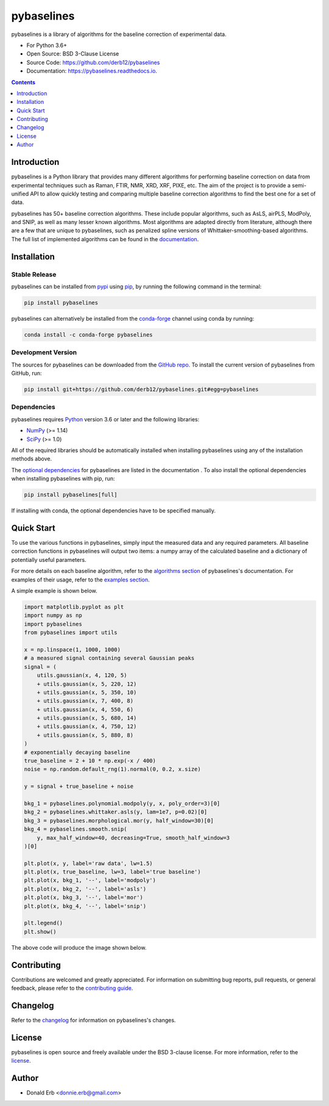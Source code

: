 ===========
pybaselines
===========

.. image:: https://github.com/derb12/pybaselines/raw/main/docs/images/logo.png
    :alt: Logo
    :align: center

.. image:: https://img.shields.io/pypi/v/pybaselines.svg
    :target: https://pypi.python.org/pypi/pybaselines
    :alt: Current Pypi Version

.. image:: https://img.shields.io/conda/vn/conda-forge/pybaselines.svg
    :target: https://anaconda.org/conda-forge/pybaselines
    :alt: Current conda Version

.. image:: https://github.com/derb12/pybaselines/actions/workflows/python-test.yml/badge.svg
    :target: https://github.com/derb12/pybaselines/actions
    :alt: GitHub Actions test status

.. image:: https://readthedocs.org/projects/pybaselines/badge/?version=latest
    :target: https://pybaselines.readthedocs.io
    :alt: Documentation Status

.. image:: https://img.shields.io/pypi/pyversions/pybaselines.svg
    :target: https://pypi.python.org/pypi/pybaselines
    :alt: Supported Python versions

.. image:: https://zenodo.org/badge/350510397.svg
    :target: https://zenodo.org/badge/latestdoi/350510397
    :alt: Zenodo DOI

pybaselines is a library of algorithms for the baseline correction of experimental data.

* For Python 3.6+
* Open Source: BSD 3-Clause License
* Source Code: https://github.com/derb12/pybaselines
* Documentation: https://pybaselines.readthedocs.io.


.. contents:: **Contents**
    :depth: 1


Introduction
------------

pybaselines is a Python library that provides many different algorithms for
performing baseline correction on data from experimental techniques such as
Raman, FTIR, NMR, XRD, XRF, PIXE, etc. The aim of the project is to provide a
semi-unified API to allow quickly testing and comparing multiple baseline
correction algorithms to find the best one for a set of data.

pybaselines has 50+ baseline correction algorithms. These include popular algorithms,
such as AsLS, airPLS, ModPoly, and SNIP, as well as many lesser known algorithms. Most
algorithms are adapted directly from literature, although there are a few that are unique
to pybaselines, such as penalized spline versions of Whittaker-smoothing-based algorithms.
The full list of implemented algorithms can be found in the
`documentation <https://pybaselines.readthedocs.io/en/latest/introduction.html>`_.


Installation
------------

Stable Release
~~~~~~~~~~~~~~

pybaselines can be installed from `pypi <https://pypi.org/project/pybaselines>`_
using `pip <https://pip.pypa.io>`_, by running the following command in the terminal:

.. code-block:: console

    pip install pybaselines

pybaselines can alternatively be installed from the
`conda-forge <https://anaconda.org/conda-forge/pybaselines>`_ channel using conda by running:

.. code-block:: console

    conda install -c conda-forge pybaselines


Development Version
~~~~~~~~~~~~~~~~~~~

The sources for pybaselines can be downloaded from the `GitHub repo`_.
To install the current version of pybaselines from GitHub, run:

.. code-block:: console

    pip install git+https://github.com/derb12/pybaselines.git#egg=pybaselines


.. _GitHub repo: https://github.com/derb12/pybaselines


Dependencies
~~~~~~~~~~~~

pybaselines requires `Python <https://python.org>`_ version 3.6 or later
and the following libraries:

* `NumPy <https://numpy.org>`_ (>= 1.14)
* `SciPy <https://www.scipy.org>`_ (>= 1.0)


All of the required libraries should be automatically installed when
installing pybaselines using any of the installation methods above.

The `optional dependencies <https://pybaselines.readthedocs.io/en/latest/installation.html#optional-dependencies>`_
for pybaselines are listed in the documentation . To also install the optional
dependencies when installing pybaselines with pip, run:

.. code-block:: console

    pip install pybaselines[full]

If installing with conda, the optional dependencies have to be specified manually.

Quick Start
-----------

To use the various functions in pybaselines, simply input the measured
data and any required parameters. All baseline correction functions in pybaselines
will output two items: a numpy array of the calculated baseline and a
dictionary of potentially useful parameters.

For more details on each baseline algorithm, refer to the `algorithms section`_ of
pybaselines's documentation. For examples of their usage, refer to the `examples section`_.

.. _algorithms section: https://pybaselines.readthedocs.io/en/latest/algorithms/index.html

.. _examples section: https://pybaselines.readthedocs.io/en/latest/examples/index.html

A simple example is shown below.

.. code-block:: python

    import matplotlib.pyplot as plt
    import numpy as np
    import pybaselines
    from pybaselines import utils

    x = np.linspace(1, 1000, 1000)
    # a measured signal containing several Gaussian peaks
    signal = (
        utils.gaussian(x, 4, 120, 5)
        + utils.gaussian(x, 5, 220, 12)
        + utils.gaussian(x, 5, 350, 10)
        + utils.gaussian(x, 7, 400, 8)
        + utils.gaussian(x, 4, 550, 6)
        + utils.gaussian(x, 5, 680, 14)
        + utils.gaussian(x, 4, 750, 12)
        + utils.gaussian(x, 5, 880, 8)
    )
    # exponentially decaying baseline
    true_baseline = 2 + 10 * np.exp(-x / 400)
    noise = np.random.default_rng(1).normal(0, 0.2, x.size)

    y = signal + true_baseline + noise

    bkg_1 = pybaselines.polynomial.modpoly(y, x, poly_order=3)[0]
    bkg_2 = pybaselines.whittaker.asls(y, lam=1e7, p=0.02)[0]
    bkg_3 = pybaselines.morphological.mor(y, half_window=30)[0]
    bkg_4 = pybaselines.smooth.snip(
        y, max_half_window=40, decreasing=True, smooth_half_window=3
    )[0]

    plt.plot(x, y, label='raw data', lw=1.5)
    plt.plot(x, true_baseline, lw=3, label='true baseline')
    plt.plot(x, bkg_1, '--', label='modpoly')
    plt.plot(x, bkg_2, '--', label='asls')
    plt.plot(x, bkg_3, '--', label='mor')
    plt.plot(x, bkg_4, '--', label='snip')

    plt.legend()
    plt.show()


The above code will produce the image shown below.

.. image:: https://github.com/derb12/pybaselines/raw/main/docs/images/quickstart.jpg
   :align: center
   :alt: various baselines


Contributing
------------

Contributions are welcomed and greatly appreciated. For information on
submitting bug reports, pull requests, or general feedback, please refer
to the `contributing guide`_.

.. _contributing guide: https://github.com/derb12/pybaselines/tree/main/docs/contributing.rst


Changelog
---------

Refer to the changelog_ for information on pybaselines's changes.

.. _changelog: https://github.com/derb12/pybaselines/tree/main/CHANGELOG.rst


License
-------

pybaselines is open source and freely available under the BSD 3-clause license.
For more information, refer to the license_.

.. _license: https://github.com/derb12/pybaselines/tree/main/LICENSE.txt


Author
------

* Donald Erb <donnie.erb@gmail.com>
